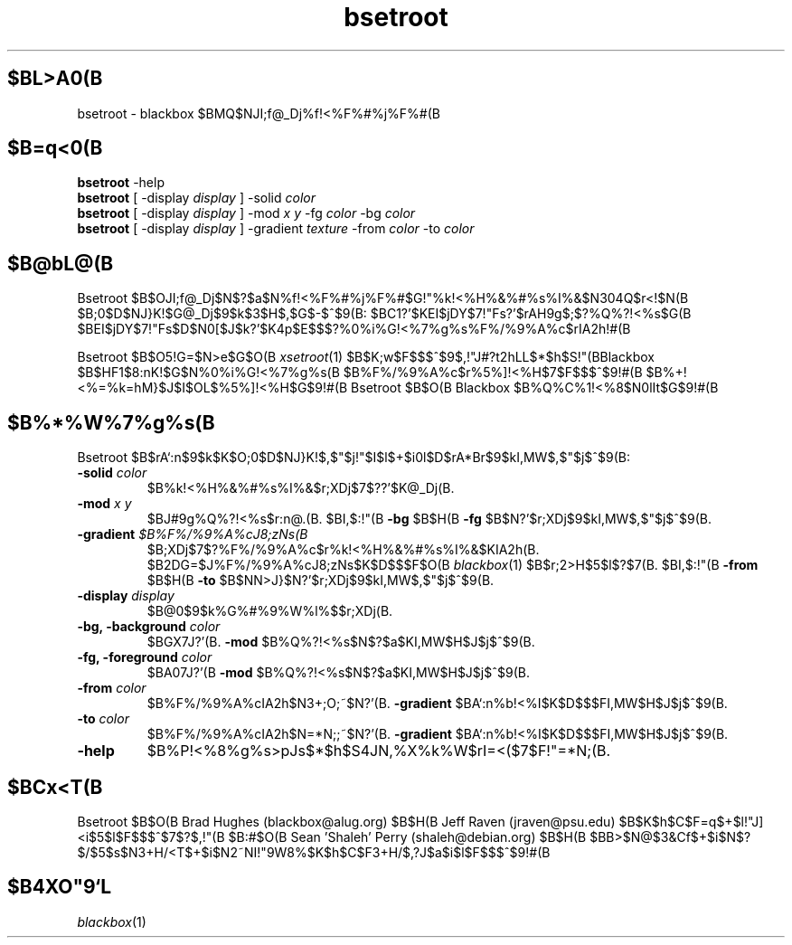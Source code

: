 .\"
.\" Man page for Bsetroot
.\"
.\" Copyright (c) 2000 by Wilbert Berendsen <wbsoft@xs4all.nl>
.\" Japanese Version Copyright (c) 2002 SATOH Satoru <ss@gnome.gr.jp>
.\"
.TH bsetroot 1 "June 16th, 2000" "0.60.3"
.SH $BL>A0(B
bsetroot \- blackbox $BMQ$NJI;f@_Dj%f!<%F%#%j%F%#(B
.SH $B=q<0(B
.BR bsetroot " \-help"
.br
.B bsetroot
.RI "[ \-display " display " ] \-solid " color
.br
.B bsetroot
.RI "[ \-display " display " ] \-mod " "x y" " \-fg " color " \-bg " color
.br
.B bsetroot
.RI "[ \-display " display " ] \-gradient " texture " \-from " color " \-to " color
.SH $B@bL@(B
Bsetroot $B$OJI;f@_Dj$N$?$a$N%f!<%F%#%j%F%#$G!"%k!<%H%&%#%s%I%&$N304Q$r<!$N(B
$B;0$D$NJ}K!$G@_Dj$9$k$3$H$,$G$-$^$9(B: $BC1?'$KEI$jDY$7!"Fs?'$rAH9g$;$?%Q%?!<%s$G(B
$BEI$jDY$7!"Fs$D$N0[$J$k?'$K4p$E$$$?%0%i%G!<%7%g%s%F%/%9%A%c$rIA2h!#(B
.PP
Bsetroot $B$O5!G=$N>e$G$O(B
.IR xsetroot (1)
$B$K;w$F$$$^$9$,!"J#?t2hLL$*$h$S!"(BBlackbox $B$HF1$8:nK!$G$N%0%i%G!<%7%g%s(B
$B%F%/%9%A%c$r%5%]!<%H$7$F$$$^$9!#(B
$B%+!<%=%k=hM}$J$I$OL$%5%]!<%H$G$9!#(B
Bsetroot $B$O(B Blackbox $B%Q%C%1!<%8$N0lIt$G$9!#(B
.SH $B%*%W%7%g%s(B
Bsetroot $B$rA`:n$9$k$K$O;0$D$NJ}K!$,$"$j!"$I$l$+$i0l$D$rA*Br$9$kI,MW$,$"$j$^$9(B:
.TP
.BI \-solid " color"
$B%k!<%H%&%#%s%I%&$r;XDj$7$??'$K@_Dj(B.
.TP
.BI \-mod " x y"
$BJ#9g%Q%?!<%s$r:n@.(B. $BI,$:!"(B
.BR \-bg " $B$H(B " \-fg
$B$N?'$r;XDj$9$kI,MW$,$"$j$^$9(B.
.TP
.BI \-gradient " $B%F%/%9%A%cJ8;zNs(B"
$B;XDj$7$?%F%/%9%A%c$r%k!<%H%&%#%s%I%&$KIA2h(B.
$B2DG=$J%F%/%9%A%cJ8;zNs$K$D$$$F$O(B 
.IR blackbox (1)
$B$r;2>H$5$l$?$7(B. $BI,$:!"(B
.BR \-from " $B$H(B " \-to
$B$NN>J}$N?'$r;XDj$9$kI,MW$,$"$j$^$9(B.
.TP
.BI \-display " display"
$B@\B3$9$k%G%#%9%W%l%$$r;XDj(B.
.TP
.BI "\-bg, \-background " color
$BGX7J?'(B.
.B \-mod
$B%Q%?!<%s$N$?$a$KI,MW$H$J$j$^$9(B.
.TP
.BI "\-fg, \-foreground " color
$BA07J?'(B
.B \-mod
$B%Q%?!<%s$N$?$a$KI,MW$H$J$j$^$9(B.
.TP
.BI \-from " color"
$B%F%/%9%A%cIA2h$N3+;O;~$N?'(B.
.B \-gradient
$BA`:n%b!<%I$K$D$$$FI,MW$H$J$j$^$9(B.
.TP
.BI \-to " color"
$B%F%/%9%A%cIA2h$N=*N;;~$N?'(B.
.B \-gradient
$BA`:n%b!<%I$K$D$$$FI,MW$H$J$j$^$9(B.
.TP
.B \-help
$B%P!<%8%g%s>pJs$*$h$S4JN,%X%k%W$rI=<($7$F!"=*N;(B.
.SH $BCx<T(B
Bsetroot $B$O(B Brad Hughes
.nh \" hyphenation off
(blackbox@alug.org)
.hy \" on again
$B$H(B Jeff Raven
.nh
(jraven@psu.edu) $B$K$h$C$F=q$+$l!"J]<i$5$l$F$$$^$7$?$,!"(B
.hy
$B:#$O(B Sean 'Shaleh' Perry
.nh
(shaleh@debian.org) $B$H(B
.hy
$BB>$N@$3&Cf$+$i$N$?$/$5$s$N3+H/<T$+$i$N2~NI!"9W8%$K$h$C$F3+H/$,?J$a$i$l$F$$$^$9!#(B
.hy
.SH $B4XO"9`L\(B
.IR blackbox (1)
